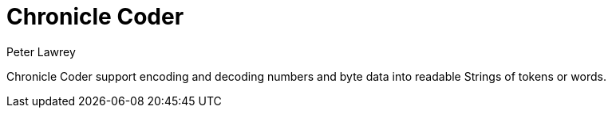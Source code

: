 = Chronicle Coder
Peter Lawrey

Chronicle Coder support encoding and decoding numbers and byte data into readable Strings of tokens or words.

